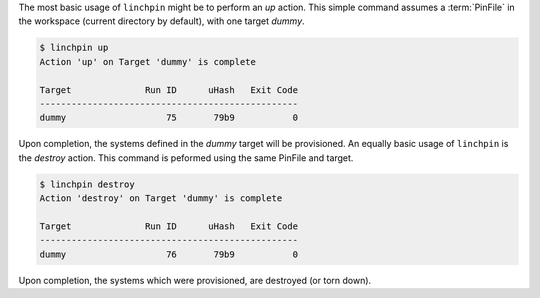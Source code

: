 The most basic usage of ``linchpin`` might be to perform an `up` action. This simple command assumes a :term:`PinFile` in the workspace (current directory by default), with one target `dummy`.

.. code-block:: bash

    $ linchpin up
    Action 'up' on Target 'dummy' is complete

    Target              Run ID      uHash   Exit Code
    -------------------------------------------------
    dummy                   75       79b9           0

Upon completion, the systems defined in the `dummy` target will be provisioned. An equally basic usage of ``linchpin`` is the `destroy` action. This command is peformed using the same PinFile and target.

.. code-block:: bash

    $ linchpin destroy
    Action 'destroy' on Target 'dummy' is complete

    Target              Run ID      uHash   Exit Code
    -------------------------------------------------
    dummy                   76       79b9           0

Upon completion, the systems which were provisioned, are destroyed (or torn down).


